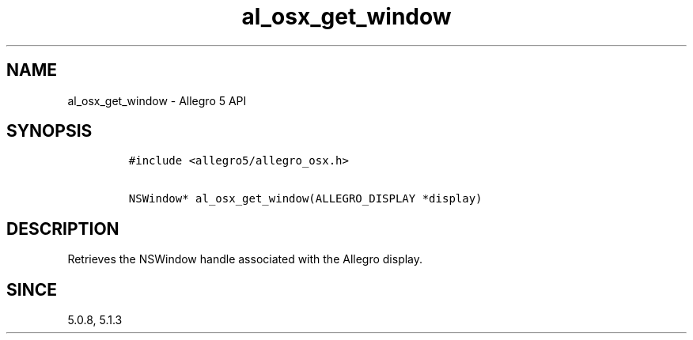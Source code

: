 .\" Automatically generated by Pandoc 3.1.3
.\"
.\" Define V font for inline verbatim, using C font in formats
.\" that render this, and otherwise B font.
.ie "\f[CB]x\f[]"x" \{\
. ftr V B
. ftr VI BI
. ftr VB B
. ftr VBI BI
.\}
.el \{\
. ftr V CR
. ftr VI CI
. ftr VB CB
. ftr VBI CBI
.\}
.TH "al_osx_get_window" "3" "" "Allegro reference manual" ""
.hy
.SH NAME
.PP
al_osx_get_window - Allegro 5 API
.SH SYNOPSIS
.IP
.nf
\f[C]
#include <allegro5/allegro_osx.h>

NSWindow* al_osx_get_window(ALLEGRO_DISPLAY *display)
\f[R]
.fi
.SH DESCRIPTION
.PP
Retrieves the NSWindow handle associated with the Allegro display.
.SH SINCE
.PP
5.0.8, 5.1.3
